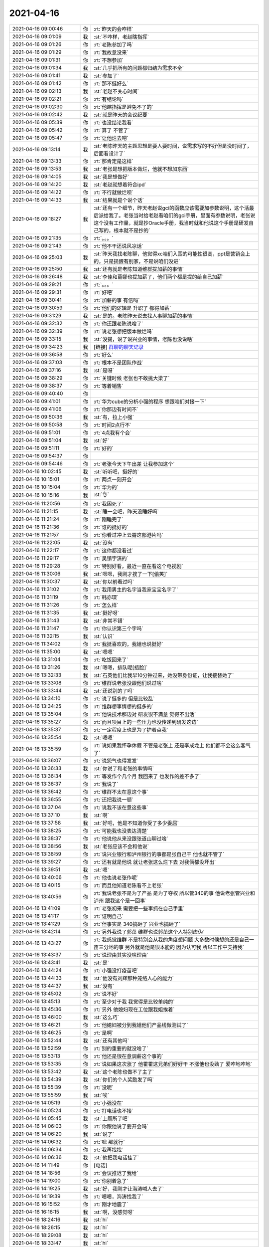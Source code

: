 2021-04-16
-------------

.. list-table::
   :widths: 25, 1, 60

   * - 2021-04-16 09:00:46
     - 你
     - :rt:`昨天的会咋样`
   * - 2021-04-16 09:01:09
     - 我
     - :st:`不咋样，老赵瞎指挥`
   * - 2021-04-16 09:01:26
     - 你
     - :rt:`老陈参加了吗`
   * - 2021-04-16 09:01:29
     - 你
     - :rt:`我故意没来`
   * - 2021-04-16 09:01:31
     - 你
     - :rt:`不想参加`
   * - 2021-04-16 09:01:34
     - 我
     - :st:`几乎把所有的问题都归结为需求不全`
   * - 2021-04-16 09:01:41
     - 我
     - :st:`参加了`
   * - 2021-04-16 09:01:42
     - 你
     - :rt:`那不挺好么`
   * - 2021-04-16 09:02:13
     - 我
     - :st:`老赵不关心时间`
   * - 2021-04-16 09:02:21
     - 你
     - :rt:`有结论吗`
   * - 2021-04-16 09:02:30
     - 你
     - :rt:`他瞎指挥是避免不了的`
   * - 2021-04-16 09:02:42
     - 我
     - :st:`就是昨天的会议纪要`
   * - 2021-04-16 09:05:39
     - 你
     - :rt:`也没结论我看`
   * - 2021-04-16 09:05:42
     - 你
     - :rt:`算了 不管了`
   * - 2021-04-16 09:05:47
     - 你
     - :rt:`让他烂去吧`
   * - 2021-04-16 09:13:14
     - 我
     - :st:`老陈昨天的主题思想是要人要时间，说需求写的不好但是没时间了，后面看设计了`
   * - 2021-04-16 09:13:33
     - 你
     - :rt:`那肯定是这样`
   * - 2021-04-16 09:13:53
     - 我
     - :st:`老张是想把版本做烂，他就不想加东西`
   * - 2021-04-16 09:14:05
     - 我
     - :st:`我是想做好`
   * - 2021-04-16 09:14:20
     - 我
     - :st:`老赵就想着符合ipd`
   * - 2021-04-16 09:14:22
     - 你
     - :rt:`不行就做烂呗`
   * - 2021-04-16 09:14:33
     - 我
     - :st:`结果就是个说个话`
   * - 2021-04-16 09:18:27
     - 我
     - :st:`还有一个细节，昨天老赵说gci的函数应该需要加参数说明，这个活最后派给我了。老张当时给老赵看咱们的gci手册，里面有参数说明，老张说这个没有工作量，就是抄Oracle手册，我当时就和他说这个手册是研发自己写的，根本就不是抄的`
   * - 2021-04-16 09:21:35
     - 你
     - :rt:`。。。`
   * - 2021-04-16 09:21:43
     - 你
     - :rt:`他不干还说风凉话`
   * - 2021-04-16 09:25:03
     - 我
     - :st:`昨天我找老陈聊，他觉得xc咱们入围的可能性很高，ppt是营销会上的，只是提醒有别家，不是说咱们没进`
   * - 2021-04-16 09:25:50
     - 我
     - :st:`还有就是老陈知道维群提加薪的事情`
   * - 2021-04-16 09:26:48
     - 我
     - :st:`李佳和葛娜也提加薪了，他们两个都是提的给自己加薪`
   * - 2021-04-16 09:29:21
     - 你
     - :rt:`。。。`
   * - 2021-04-16 09:29:31
     - 你
     - :rt:`好吧`
   * - 2021-04-16 09:30:41
     - 你
     - :rt:`加薪的事  有信吗`
   * - 2021-04-16 09:30:59
     - 你
     - :rt:`他们的逻辑是 升职了 都得加薪`
   * - 2021-04-16 09:31:29
     - 我
     - :st:`是的。老陈昨天说去找人事聊加薪的事情`
   * - 2021-04-16 09:32:32
     - 你
     - :rt:`你还跟老陈说啥了`
   * - 2021-04-16 09:32:39
     - 你
     - :rt:`说老张想把版本做烂吗`
   * - 2021-04-16 09:33:15
     - 我
     - :st:`没提，说了说兴业的事情，老陈也没说啥`
   * - 2021-04-16 09:34:23
     - 我
     - [链接] `群聊的聊天记录 <https://support.weixin.qq.com/cgi-bin/mmsupport-bin/readtemplate?t=page/favorite_record__w_unsupport>`_
   * - 2021-04-16 09:36:58
     - 你
     - :rt:`好么`
   * - 2021-04-16 09:37:03
     - 你
     - :rt:`根本不是团队作战`
   * - 2021-04-16 09:37:16
     - 我
     - :st:`是呀`
   * - 2021-04-16 09:38:29
     - 你
     - :rt:`关键时候 老张也不敢挑大梁了`
   * - 2021-04-16 09:38:37
     - 你
     - :rt:`等着销售`
   * - 2021-04-16 09:40:40
     - 你
     - .. image:: /images/381398.jpg
          :width: 100px
   * - 2021-04-16 09:41:01
     - 你
     - :rt:`华为cube的分析小强的程序 想跟咱们对接一下`
   * - 2021-04-16 09:41:06
     - 你
     - :rt:`你那边有时间不`
   * - 2021-04-16 09:50:36
     - 我
     - :st:`有，拉上小强`
   * - 2021-04-16 09:50:58
     - 你
     - :rt:`时间2点行不`
   * - 2021-04-16 09:51:01
     - 你
     - :rt:`4点我有个会`
   * - 2021-04-16 09:51:04
     - 我
     - :st:`好`
   * - 2021-04-16 09:51:11
     - 你
     - :rt:`好的`
   * - 2021-04-16 09:54:37
     - 你
     - .. image:: /images/381406.jpg
          :width: 100px
   * - 2021-04-16 09:54:46
     - 你
     - :rt:`老张今天下午出差 让我参加这个`
   * - 2021-04-16 10:02:45
     - 我
     - :st:`听听吧，挺好的`
   * - 2021-04-16 10:15:01
     - 你
     - :rt:`两点一刻开会`
   * - 2021-04-16 10:15:04
     - 你
     - :rt:`华为的`
   * - 2021-04-16 10:15:16
     - 我
     - :st:`👌`
   * - 2021-04-16 11:20:56
     - 你
     - :rt:`我困死了`
   * - 2021-04-16 11:21:15
     - 我
     - :st:`睡一会吧，昨天没睡好吗`
   * - 2021-04-16 11:21:24
     - 你
     - :rt:`刚睡完了`
   * - 2021-04-16 11:21:36
     - 你
     - :rt:`谁的挺好的`
   * - 2021-04-16 11:21:57
     - 你
     - :rt:`你看过冲上云霄这部港片吗`
   * - 2021-04-16 11:22:05
     - 我
     - :st:`没有`
   * - 2021-04-16 11:22:17
     - 你
     - :rt:`这你都没看过`
   * - 2021-04-16 11:29:17
     - 你
     - :rt:`吴镇宇演的`
   * - 2021-04-16 11:29:28
     - 你
     - :rt:`特别好看，最近一直在看这个电视剧`
   * - 2021-04-16 11:30:06
     - 我
     - :st:`嗯嗯，我刚才搜了一下[偷笑]`
   * - 2021-04-16 11:30:37
     - 我
     - :st:`你以前看过吗`
   * - 2021-04-16 11:31:02
     - 你
     - :rt:`我用男主的名字当我家宝宝名字了`
   * - 2021-04-16 11:31:19
     - 你
     - :rt:`韩亦琛`
   * - 2021-04-16 11:31:26
     - 你
     - :rt:`怎么样`
   * - 2021-04-16 11:31:35
     - 我
     - :st:`挺好呀`
   * - 2021-04-16 11:31:43
     - 我
     - :st:`非常不错`
   * - 2021-04-16 11:31:47
     - 你
     - :rt:`你认识第三个字吗`
   * - 2021-04-16 11:32:15
     - 我
     - :st:`认识`
   * - 2021-04-16 11:34:02
     - 你
     - :rt:`我挺喜欢的，我姐也说挺好`
   * - 2021-04-16 11:35:00
     - 我
     - :st:`嗯嗯`
   * - 2021-04-16 13:31:04
     - 你
     - :rt:`吃饭回来了`
   * - 2021-04-16 13:31:26
     - 我
     - :st:`嗯嗯，排队呢[捂脸]`
   * - 2021-04-16 13:32:33
     - 我
     - :st:`石英他们比我早10分钟过来，她没带身份证，让我接替她了`
   * - 2021-04-16 13:33:08
     - 你
     - :rt:`维群说老张没跟他们说过啥`
   * - 2021-04-16 13:33:44
     - 我
     - :st:`还说别的了吗`
   * - 2021-04-16 13:34:10
     - 你
     - :rt:`说了挺多的 但是比较乱`
   * - 2021-04-16 13:34:25
     - 你
     - :rt:`维群想事情想的挺多的`
   * - 2021-04-16 13:35:04
     - 你
     - :rt:`他说技术那边对 研发很不满意 觉得不出活`
   * - 2021-04-16 13:35:27
     - 你
     - :rt:`而且项目上的一些压力也没传递到研发这边`
   * - 2021-04-16 13:35:37
     - 你
     - :rt:`一定程度上也是为了护着点我`
   * - 2021-04-16 13:35:54
     - 我
     - :st:`嗯嗯`
   * - 2021-04-16 13:35:59
     - 你
     - :rt:`说如果我怀孕休假 不管是老张上 还是李成龙上  他们都不会这么客气了`
   * - 2021-04-16 13:36:07
     - 你
     - :rt:`说怨气也得发发`
   * - 2021-04-16 13:36:33
     - 我
     - :st:`你说了和老张的事情吗`
   * - 2021-04-16 13:36:34
     - 你
     - :rt:`等发作个几个月 我回来了 也发作的差不多了`
   * - 2021-04-16 13:36:37
     - 你
     - :rt:`我说了`
   * - 2021-04-16 13:36:42
     - 你
     - :rt:`维群不太在意这个事`
   * - 2021-04-16 13:36:55
     - 你
     - :rt:`还把我说一顿`
   * - 2021-04-16 13:37:04
     - 你
     - :rt:`说我不该在意这些事`
   * - 2021-04-16 13:37:10
     - 我
     - :st:`啊`
   * - 2021-04-16 13:37:58
     - 我
     - :st:`好吧，他是不知道你受了多少委屈`
   * - 2021-04-16 13:38:25
     - 你
     - :rt:`可能我也没表达清楚`
   * - 2021-04-16 13:38:37
     - 你
     - :rt:`他说他从来没跟张道山聊过啥`
   * - 2021-04-16 13:38:56
     - 我
     - :st:`老张应该不会和他说`
   * - 2021-04-16 13:38:59
     - 你
     - :rt:`说兴业银行和泸州银行的事都是张自己干 他也就不管了`
   * - 2021-04-16 13:39:27
     - 你
     - :rt:`还有就是他说 就让老张这么烂下去 对我俩都没坏出`
   * - 2021-04-16 13:39:51
     - 我
     - :st:`嗯`
   * - 2021-04-16 13:40:06
     - 你
     - :rt:`他也说老张作呢`
   * - 2021-04-16 13:40:15
     - 你
     - :rt:`而且他知道老陈看不上老张`
   * - 2021-04-16 13:40:56
     - 你
     - :rt:`我说老张不是为了产品 是为了夺权 所以管340的事 他说老张管兴业和泸州 跟我这个是一回事`
   * - 2021-04-16 13:41:09
     - 你
     - :rt:`老张初来 需要把一些事抓在自己手里`
   * - 2021-04-16 13:41:17
     - 你
     - :rt:`证明自己`
   * - 2021-04-16 13:41:29
     - 你
     - :rt:`但事实是 340搞砸了 兴业也搞砸了`
   * - 2021-04-16 13:42:14
     - 你
     - :rt:`另外我说了郭茁 维群也说郭茁这个人特别虚伪`
   * - 2021-04-16 13:43:27
     - 你
     - :rt:`我感觉维群 不是特别会从我的角度想问题 大多数时候想的还是自己一亩三分地的事  另外就是他是很本能的 因为认可我 所以工作中支持我`
   * - 2021-04-16 13:43:37
     - 你
     - :rt:`说理由其实没啥理由`
   * - 2021-04-16 13:43:41
     - 我
     - :st:`是`
   * - 2021-04-16 13:44:24
     - 你
     - :rt:`小强没打疫苗吧`
   * - 2021-04-16 13:44:33
     - 我
     - :st:`他没有刘辉那种笼络人心的能力`
   * - 2021-04-16 13:44:37
     - 我
     - :st:`没有`
   * - 2021-04-16 13:45:02
     - 你
     - :rt:`说不好`
   * - 2021-04-16 13:45:13
     - 你
     - :rt:`至少对于我 我觉得是比较单纯的`
   * - 2021-04-16 13:45:36
     - 你
     - :rt:`另外 他媳妇现在工位跟我姐挨着`
   * - 2021-04-16 13:46:00
     - 我
     - :st:`这么巧`
   * - 2021-04-16 13:46:21
     - 你
     - :rt:`他媳妇被分到我姐他们产品线做测试了`
   * - 2021-04-16 13:46:25
     - 你
     - :rt:`是啊`
   * - 2021-04-16 13:52:44
     - 我
     - :st:`还有其他吗`
   * - 2021-04-16 13:52:59
     - 你
     - :rt:`别的重要的就没啥了`
   * - 2021-04-16 13:53:13
     - 你
     - :rt:`他还是很在意调薪这个事的`
   * - 2021-04-16 13:53:35
     - 你
     - :rt:`说如果这次涨了 他霍霍这兄弟们好好干 不涨他也没劲了 爱咋地咋地`
   * - 2021-04-16 13:53:42
     - 我
     - :st:`这个老陈也做不了主了`
   * - 2021-04-16 13:54:39
     - 我
     - :st:`你们的个人奖励发了吗`
   * - 2021-04-16 13:55:39
     - 你
     - :rt:`没呢`
   * - 2021-04-16 13:55:59
     - 我
     - :st:`唉`
   * - 2021-04-16 14:05:19
     - 你
     - :rt:`小强没在`
   * - 2021-04-16 14:05:24
     - 你
     - :rt:`打电话也不接`
   * - 2021-04-16 14:05:45
     - 我
     - :st:`上厕所了吧`
   * - 2021-04-16 14:06:03
     - 你
     - :rt:`你跟他说了要开会吗`
   * - 2021-04-16 14:06:20
     - 我
     - :st:`说了`
   * - 2021-04-16 14:06:32
     - 你
     - :rt:`嗯 那就行`
   * - 2021-04-16 14:06:34
     - 你
     - :rt:`我再找找`
   * - 2021-04-16 14:06:36
     - 我
     - :st:`他把我电话挂了`
   * - 2021-04-16 14:11:49
     - 你
     - [电话]
   * - 2021-04-16 14:18:56
     - 你
     - :rt:`会议推迟了我给`
   * - 2021-04-16 14:19:00
     - 你
     - :rt:`你别着急了`
   * - 2021-04-16 14:19:25
     - 我
     - :st:`好，我刚才让海涛喊人去了`
   * - 2021-04-16 14:19:39
     - 你
     - :rt:`嗯嗯，海涛找我了`
   * - 2021-04-16 16:15:52
     - 你
     - :rt:`刚才地震了`
   * - 2021-04-16 16:16:15
     - 我
     - :st:`啊，没感觉呀`
   * - 2021-04-16 18:24:16
     - 我
     - :st:`hi`
   * - 2021-04-16 18:26:15
     - 我
     - :st:`hi`
   * - 2021-04-16 18:29:08
     - 我
     - :st:`hi`
   * - 2021-04-16 18:33:47
     - 我
     - :st:`hi`